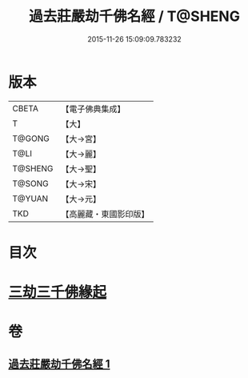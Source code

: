 #+TITLE: 過去莊嚴劫千佛名經 / T@SHENG
#+DATE: 2015-11-26 15:09:09.783232
* 版本
 |     CBETA|【電子佛典集成】|
 |         T|【大】     |
 |    T@GONG|【大→宮】   |
 |      T@LI|【大→麗】   |
 |   T@SHENG|【大→聖】   |
 |    T@SONG|【大→宋】   |
 |    T@YUAN|【大→元】   |
 |       TKD|【高麗藏・東國影印版】|

* 目次
* [[file:KR6i0022_001.txt::001-0364c3][三劫三千佛緣起]]
* 卷
** [[file:KR6i0022_001.txt][過去莊嚴劫千佛名經 1]]
